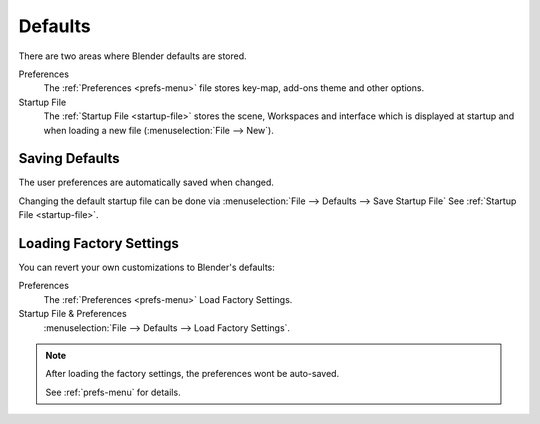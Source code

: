 
********
Defaults
********

There are two areas where Blender defaults are stored.

Preferences
   The :ref:`Preferences <prefs-menu>` file stores key-map, add-ons theme and other options.
Startup File
   The :ref:`Startup File <startup-file>` stores the scene, Workspaces and interface which is displayed at startup
   and when loading a new file (:menuselection:`File --> New`).


Saving Defaults
===============

The user preferences are automatically saved when changed.

Changing the default startup file can be done via
:menuselection:`File --> Defaults --> Save Startup File`
See :ref:`Startup File <startup-file>`.


Loading Factory Settings
========================

You can revert your own customizations to Blender's defaults:

Preferences
   The :ref:`Preferences <prefs-menu>` Load Factory Settings.
Startup File & Preferences
   :menuselection:`File --> Defaults --> Load Factory Settings`.

.. note::

   After loading the factory settings, the preferences wont be auto-saved.

   See :ref:`prefs-menu` for details.
